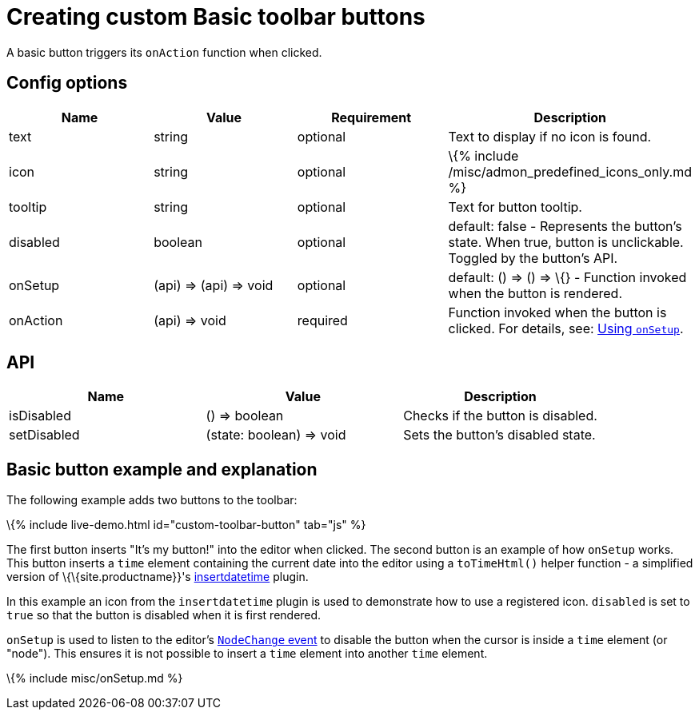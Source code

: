 = Creating custom Basic toolbar buttons

:title_nav: Basic toolbar button :description: Creating custom Basic toolbar buttons for TinyMCE :keywords: toolbar toolbarbuttons buttons toolbarbuttonsapi

A basic button triggers its `+onAction+` function when clicked.

== Config options

[cols=",,,",options="header",]
|===
|Name |Value |Requirement |Description
|text |string |optional |Text to display if no icon is found.
|icon |string |optional |\{% include /misc/admon_predefined_icons_only.md %}
|tooltip |string |optional |Text for button tooltip.
|disabled |boolean |optional |default: false - Represents the button's state. When true, button is unclickable. Toggled by the button's API.
|onSetup |(api) => (api) => void |optional |default: () => () => \{} - Function invoked when the button is rendered.
|onAction |(api) => void |required |Function invoked when the button is clicked. For details, see: link:#usingonsetup[Using `+onSetup+`].
|===

== API

[cols=",,",options="header",]
|===
|Name |Value |Description
|isDisabled |() => boolean |Checks if the button is disabled.
|setDisabled |(state: boolean) => void |Sets the button's disabled state.
|===

== Basic button example and explanation

The following example adds two buttons to the toolbar:

\{% include live-demo.html id="custom-toolbar-button" tab="js" %}

The first button inserts "It's my button!" into the editor when clicked. The second button is an example of how `+onSetup+` works. This button inserts a `+time+` element containing the current date into the editor using a `+toTimeHtml()+` helper function - a simplified version of \{\{site.productname}}'s link:{{site.baseurl}}/plugins-ref/opensource/insertdatetime/[insertdatetime] plugin.

In this example an icon from the `+insertdatetime+` plugin is used to demonstrate how to use a registered icon. `+disabled+` is set to `+true+` so that the button is disabled when it is first rendered.

`+onSetup+` is used to listen to the editor's link:{{site.baseurl}}/how-to-guides/creating-custom-ui-components/events/#editorcoreevents[`+NodeChange+` event] to disable the button when the cursor is inside a `+time+` element (or "node"). This ensures it is not possible to insert a `+time+` element into another `+time+` element.

\{% include misc/onSetup.md %}
